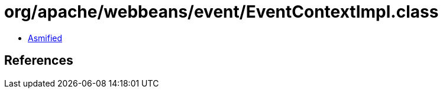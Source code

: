 = org/apache/webbeans/event/EventContextImpl.class

 - link:EventContextImpl-asmified.java[Asmified]

== References

